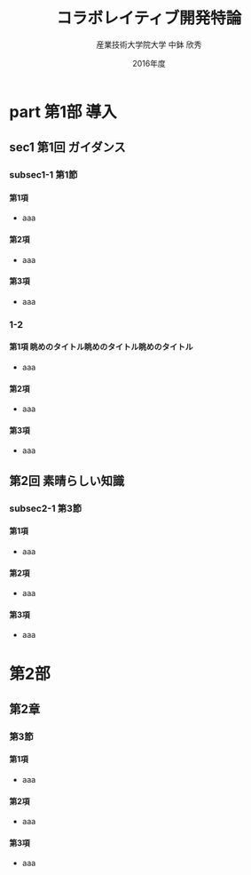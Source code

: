 #+TITLE: コラボレイティブ開発特論
#+AUTHOR: 産業技術大学院大学 \linebreak 中鉢 欣秀
#+DATE: 2016年度
#+OPTIONS: H:4 ^:nil
#+latex_class: beamerlecture

* COMMENT 設定

#+begin_src elisp :results silent
  ;; Beamer用クラスの設定（4階層用）
  (add-to-list 'org-latex-classes
               '("beamerlecture"
                 "\\documentclass[uplatex,dvipdfmx,14pt,presentation,t]{beamer}
\\input{style}"
                 ("\\part{%s}" . "\\part*{%s}")
                 ("\\section{%s}" . "\\section*{%s}")
                 ("\\subsection{%s}" . "\\subsection*{%s}")
                 ("\\subsubsection{%s}" . "\\subsubsection*{%s}"))))
  )
#+end_src


* part 第1部 導入
# #+include: "./p1_introduction/s1_introduction.org"
** sec1 第1回 ガイダンス
*** subsec1-1 第1節
**** 第1項
- aaa
**** 第2項
- aaa
**** 第3項
- aaa
*** 1-2
**** 第1項 眺めのタイトル眺めのタイトル眺めのタイトル
- aaa
**** 第2項
- aaa
**** 第3項
- aaa
** 第2回 素晴らしい知識
*** subsec2-1 第3節
**** 第1項
- aaa
**** 第2項
- aaa
**** 第3項
- aaa
* 第2部
** 第2章
*** 第3節
**** 第1項
- aaa
**** 第2項
- aaa
**** 第3項
- aaa
